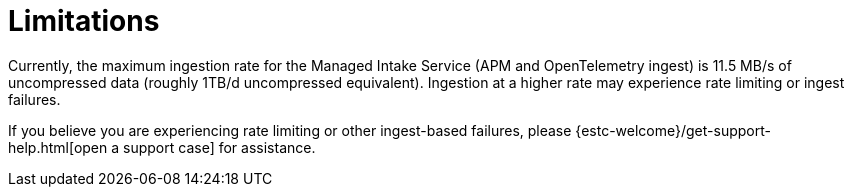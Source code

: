 [[observability-limitations]]
= Limitations

// :description: Review the limitations that apply to Elastic Observability projects.
// :keywords: serverless, observability

Currently, the maximum ingestion rate for the Managed Intake Service (APM and OpenTelemetry ingest) is 11.5 MB/s of uncompressed data (roughly 1TB/d uncompressed equivalent). Ingestion at a higher rate may experience rate limiting or ingest failures.

If you believe you are experiencing rate limiting or other ingest-based failures,
please {estc-welcome}/get-support-help.html[open a support case] for assistance.
